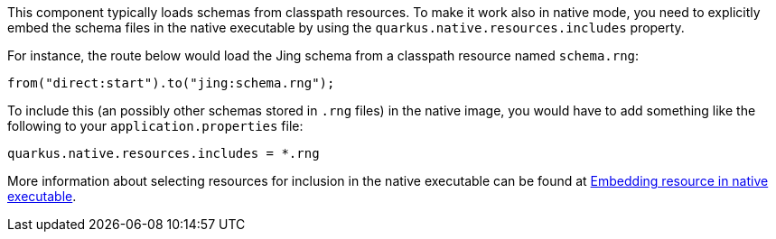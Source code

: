 This component typically loads schemas from classpath resources.
To make it work also in native mode, you need to explicitly embed the schema files in the native executable
by using the `quarkus.native.resources.includes` property.

For instance, the route below would load the Jing schema from a classpath resource named `schema.rng`:

[source,java]
----
from("direct:start").to("jing:schema.rng");
----

To include this (an possibly other schemas stored in `.rng` files) in the native image, you would have to add something like the following to your `application.properties` file:

[source,properties]
----
quarkus.native.resources.includes = *.rng
----

More information about selecting resources for inclusion in the native executable can be found at xref:user-guide/native-mode.adoc#embedding-resource-in-native-executable[Embedding resource in native executable].